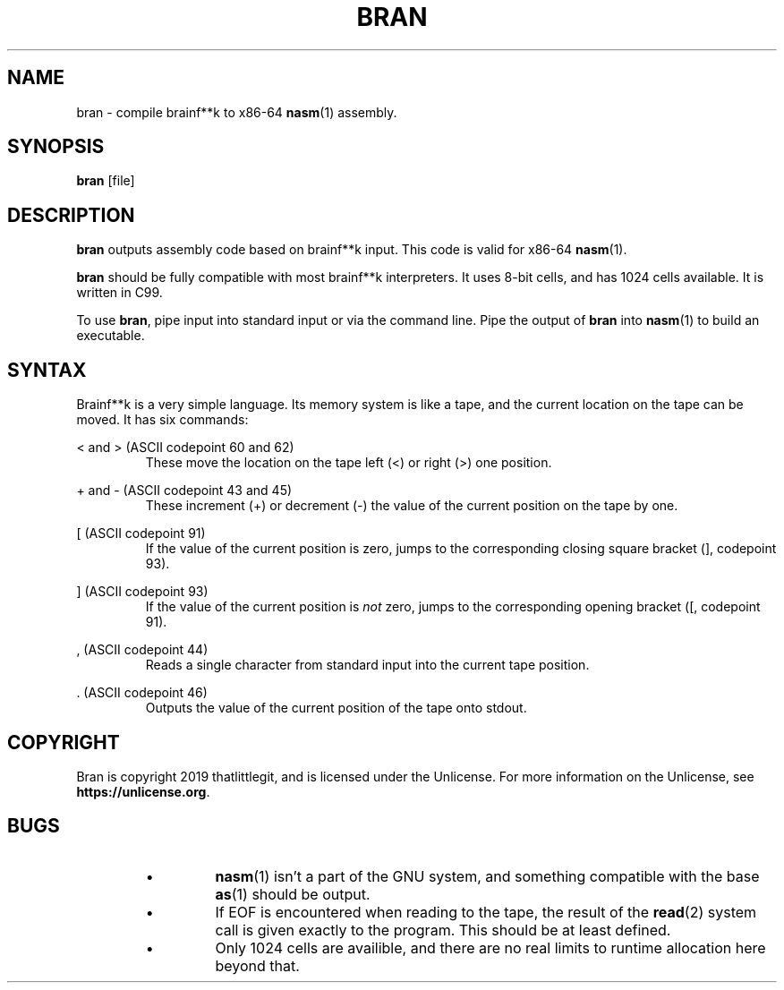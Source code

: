 \" hi
.TH BRAN 1 2019-05-05 bran "Bran Manual"
.SH NAME
bran \- compile brainf**k to x86-64
.BR nasm (1)
assembly.
.SH SYNOPSIS
.BR bran
[file]
.SH DESCRIPTION
.B bran
outputs assembly code based on brainf**k input. This code is valid for x86-64
.BR nasm (1).

.B bran
should be fully compatible with most brainf**k interpreters. It uses 8-bit
cells, and has 1024 cells available. It is written in C99.

To use
.BR bran ,
pipe input into standard input or via the command line. Pipe the output of
.B bran
into
.BR nasm (1)
to build an executable.

.SH SYNTAX
Brainf**k is a very simple language. Its memory system is like a tape, and the
current location on the tape can be moved. It has six commands:

< and > (ASCII codepoint 60 and 62)
.RS
These move the location on the tape left (<) or right (>) one position.
.RE

+ and - (ASCII codepoint 43 and 45)
.RS
These increment (+) or decrement (-) the value of the current position on the
tape by one.
.RE

[ (ASCII codepoint 91)
.RS
If the value of the current position is zero, jumps to the corresponding closing
square bracket (], codepoint 93).
.RE

] (ASCII codepoint 93)
.RS
If the value of the current position is
.I not
zero, jumps to the corresponding opening bracket ([, codepoint 91).
.RE

, (ASCII codepoint 44)
.RS
Reads a single character from standard input into the current tape position.
.RE

\[char46] (ASCII codepoint 46)
.RS
Outputs the value of the current position of the tape onto stdout.
.RE

.SH COPYRIGHT
Bran is copyright 2019 thatlittlegit, and is licensed under the Unlicense. For
more information on the Unlicense, see
.BR "https://unlicense.org" .

.SH BUGS
.RS
.IP \(bu
.BR nasm (1)
isn't a part of the GNU system, and something compatible with the base
.BR as (1)
should be output.

.IP \(bu
If EOF is encountered when reading to the tape, the result of the
.BR read (2)
system call is given exactly to the program. This should be at least defined.

.IP \(bu
Only 1024 cells are availible, and there are no real limits to runtime
allocation here beyond that.
